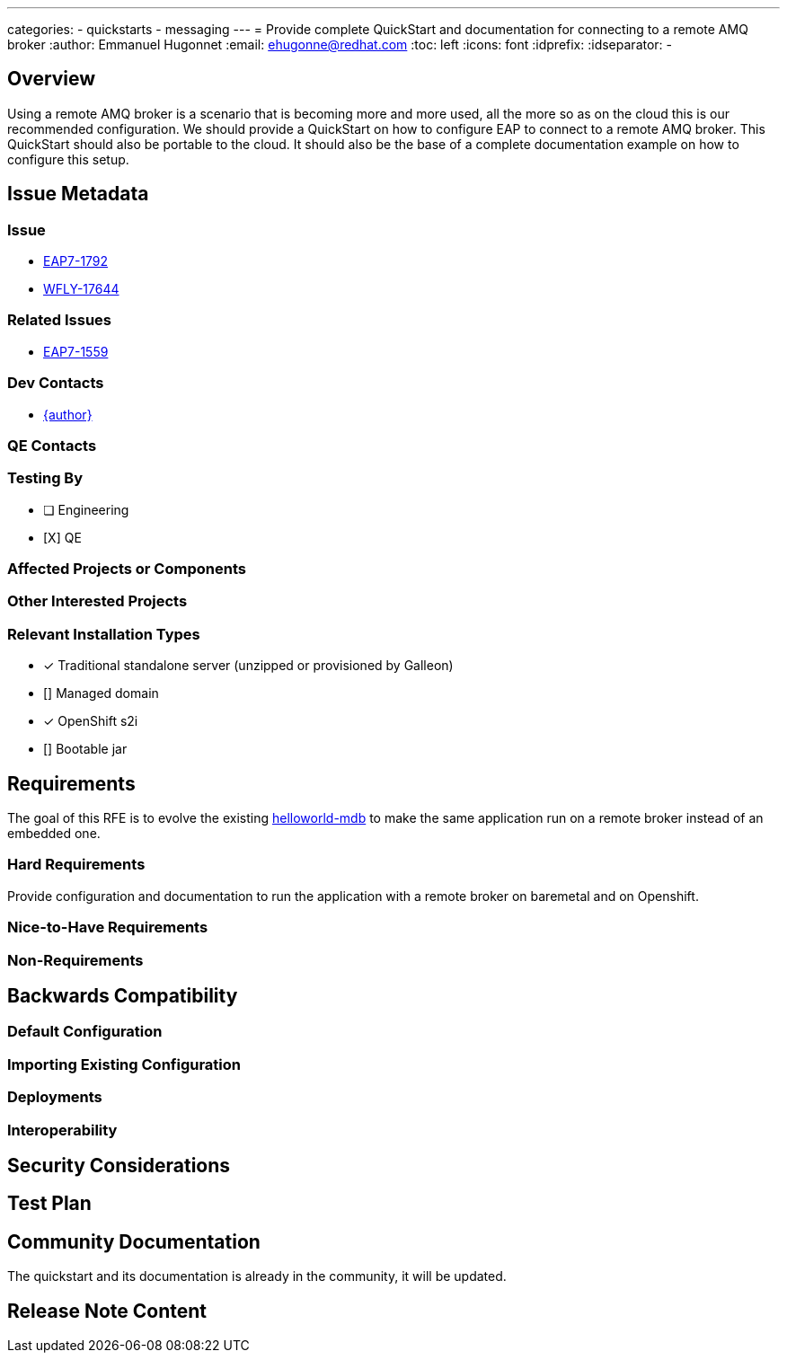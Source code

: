 ---
categories:
  - quickstarts
  - messaging
---
= Provide complete QuickStart and documentation for connecting to a remote AMQ broker
:author:            Emmanuel Hugonnet
:email:             ehugonne@redhat.com
:toc:               left
:icons:             font
:idprefix:
:idseparator:       -

== Overview

Using a remote AMQ broker is a scenario that is becoming more and more used, all the more so as on the cloud this is our recommended configuration.
We should provide a QuickStart on how to configure EAP to connect to a remote AMQ broker. This QuickStart should also be portable to the cloud.
It should also be the base of a complete documentation example on how to configure this setup.

== Issue Metadata

=== Issue

* https://issues.redhat.com/browse/EAP7-1792[EAP7-1792]
* https://issues.redhat.com/browse/WFLY-17644[WFLY-17644]

=== Related Issues

* https://issues.redhat.com/browse/EAP7-1559[EAP7-1559]

=== Dev Contacts

* mailto:{email}[{author}]

=== QE Contacts

=== Testing By
// Put an x in the relevant field to indicate if testing will be done by Engineering or QE. 
// Discuss with QE during the Kickoff state to decide this
* [ ] Engineering

* [X] QE

=== Affected Projects or Components

=== Other Interested Projects

=== Relevant Installation Types
// Remove the x next to the relevant field if the feature in question is not relevant
// to that kind of WildFly installation
* [x] Traditional standalone server (unzipped or provisioned by Galleon)

* [] Managed domain

* [x] OpenShift s2i

* [] Bootable jar

== Requirements

The goal of this RFE is to evolve the existing https://github.com/wildfly/quickstart/tree/main/helloworld-mdb[helloworld-mdb] to make the same application run on a remote broker instead of an embedded one.

=== Hard Requirements

Provide configuration and documentation to run the application with a remote broker on baremetal and on Openshift.

=== Nice-to-Have Requirements

=== Non-Requirements

== Backwards Compatibility

// Does this enhancement affect backwards compatibility with previously released
// versions of WildFly?
// Can the identified incompatibility be avoided?

=== Default Configuration

=== Importing Existing Configuration

=== Deployments

=== Interoperability

//== Implementation Plan
////
Delete if not needed. The intent is if you have a complex feature which can 
not be delivered all in one go to suggest the strategy. If your feature falls 
into this category, please mention the Release Coordinators on the pull 
request so they are aware.
////

== Security Considerations

////
Identification if any security implications that may need to be considered with this feature
or a confirmation that there are no security implications to consider.
////

== Test Plan

== Community Documentation

The quickstart and its documentation is already in the community, it will be updated.

== Release Note Content
////
Draft verbiage for up to a few sentences on the feature for inclusion in the
Release Note blog article for the release that first includes this feature. 
Example article: http://wildfly.org/news/2018/08/30/WildFly14-Final-Released/.
This content will be edited, so there is no need to make it perfect or discuss
what release it appears in.  "See Overview" is acceptable if the overview is
suitable. For simple features best covered as an item in a bullet-point list 
of features containing a few words on each, use "Bullet point: <The few words>" 
////
